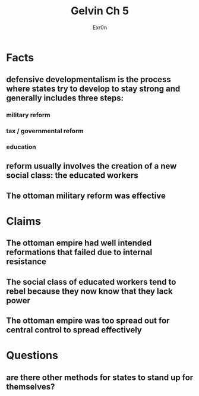 :PROPERTIES:
:ID:       67FF9C56-A7B3-4791-80A8-E693143F8C0D
:END:
#+AUTHOR: Exr0n
#+TITLE: Gelvin Ch 5
* Facts
** defensive developmentalism is the process where states try to develop to stay strong and generally includes three steps:
*** military reform
*** tax / governmental reform
*** education
** reform usually involves the creation of a new social class: the educated workers
** The ottoman military reform was effective
* Claims
** The ottoman empire had well intended reformations that failed due to internal resistance
** The social class of educated workers tend to rebel because they now know that they lack power
** The ottoman empire was too spread out for central control to spread effectively
* Questions
** are there other methods for states to stand up for themselves?
